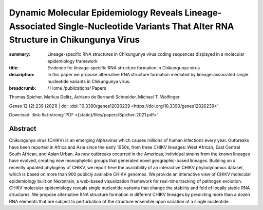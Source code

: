 Dynamic Molecular Epidemiology Reveals Lineage-Associated Single-Nucleotide Variants That Alter RNA Structure in Chikungunya Virus
##################################################################################################################################
:summary: Lineage-specific RNA structures in Chikungunya virus coding sequences displayed in a molecular epidemiology framework
:title: Evidence for lineage-specific RNA structure formation in Chikungunya virus
:description: In this paper we propose alternative RNA structure formation mediated by lineage-associated single nucleotide variants in Chikungunya virus.


:breadcrumb: / Home
             /publications/ Papers

.. role:: link-flat-strong(link)
  :class: m-flat m-text m-strong

.. role:: ul
  :class: m-text m-ul

.. role:: doi(link)
  :class: doi

.. container:: m-row

    .. container:: m-col-l-9 m-col-m-9 m-container-inflatable

        Thomas Spicher, Markus Delitz, Adriano de Bernardi Schneider, :ul:`Michael T. Wolfinger`

        *Genes* 12 (2):239 (2021) | doi: :doi:`10.3390/genes12020239 <https://doi.org/10.3390/genes12020239>`

        Download: :link-flat-strong:`PDF <{static}/files/papers/Spicher-2021.pdf>`

    .. container:: m-col-l-3 m-col-m-3 m-container-inflatable

      .. container:: m-label

         .. raw:: html

           <span class="__dimensions_badge_embed__" data-doi="10.3390/genes12020239" data-style="small_rectangle"></span><script async src="https://badge.dimensions.ai/badge.js" charset="utf-8"></script>

      .. container:: m-label

         .. raw:: html

           <script type="text/javascript" src="https://d1bxh8uas1mnw7.cloudfront.net/assets/embed.js"></script><div class="altmetric-embed" data-badge-type="2" data-badge-popover="bottom" data-doi="10.3390/genes12020239"></div>

Abstract
========
Chikungunya virus (CHIKV) is an emerging Alphavirus which causes millions of human infections every year. Outbreaks have been reported in Africa and Asia since the early 1950s, from three CHIKV lineages: West African, East Central South African, and Asian Urban. As new outbreaks occurred in the Americas, individual strains from the known lineages have evolved, creating new monophyletic groups that generated novel geographic-based lineages. Building on a recently updated phylogeny of CHIKV, we report here the availability of an interactive CHIKV phylodynamics dataset, which is based on more than 900 publicly available CHIKV genomes. We provide an interactive view of CHIKV molecular epidemiology built on Nextstrain, a web-based visualization framework for real-time tracking of pathogen evolution. CHIKV molecular epidemiology reveals single nucleotide variants that change the stability and fold of locally stable RNA structures. We propose alternative RNA structure formation in different CHIKV lineages by predicting more than a dozen RNA elements that are subject to perturbation of the structure ensemble upon variation of a single nucleotide.
